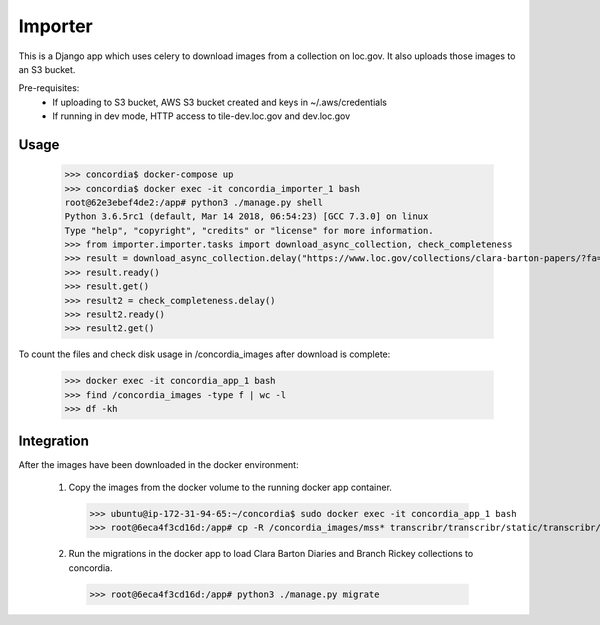 Importer
========

This is a Django app which uses celery to download images from a collection on loc.gov.
It also uploads those images to an S3 bucket.

Pre-requisites:
 - If uploading to S3 bucket, AWS S3 bucket created and keys in ~/.aws/credentials
 - If running in dev mode, HTTP access to tile-dev.loc.gov and dev.loc.gov


Usage
-----

 >>> concordia$ docker-compose up
 >>> concordia$ docker exec -it concordia_importer_1 bash
 root@62e3ebef4de2:/app# python3 ./manage.py shell
 Python 3.6.5rc1 (default, Mar 14 2018, 06:54:23) [GCC 7.3.0] on linux
 Type "help", "copyright", "credits" or "license" for more information.
 >>> from importer.importer.tasks import download_async_collection, check_completeness
 >>> result = download_async_collection.delay("https://www.loc.gov/collections/clara-barton-papers/?fa=partof:clara+barton+papers:++diaries+and+journals,+1849-1911")
 >>> result.ready()
 >>> result.get()
 >>> result2 = check_completeness.delay()
 >>> result2.ready()
 >>> result2.get()


To count the files and check disk usage in /concordia_images after download is complete:

 >>> docker exec -it concordia_app_1 bash
 >>> find /concordia_images -type f | wc -l
 >>> df -kh


Integration
------------

After the images have been downloaded in the docker environment:

 1. Copy the images from the docker volume to the running docker app container.
   >>> ubuntu@ip-172-31-94-65:~/concordia$ sudo docker exec -it concordia_app_1 bash
   >>> root@6eca4f3cd16d:/app# cp -R /concordia_images/mss* transcribr/transcribr/static/transcribr/
 2. Run the migrations in the docker app to load Clara Barton Diaries and Branch Rickey collections to concordia.
   >>> root@6eca4f3cd16d:/app# python3 ./manage.py migrate

